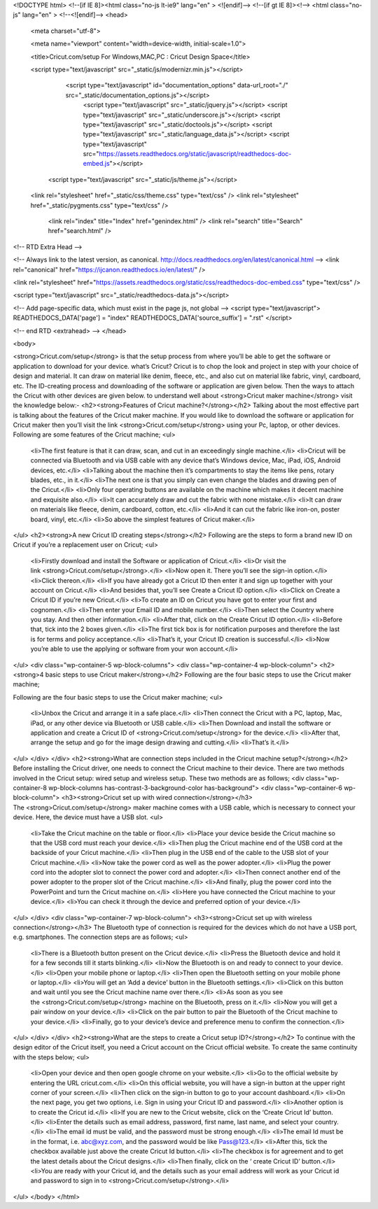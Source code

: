 


<!DOCTYPE html>
<!--[if IE 8]><html class="no-js lt-ie9" lang="en" > <![endif]-->
<!--[if gt IE 8]><!--> <html class="no-js" lang="en" > <!--<![endif]-->
<head>
  <meta charset="utf-8">
  
  <meta name="viewport" content="width=device-width, initial-scale=1.0">
  
  <title>Cricut.com/setup For Windows,MAC,PC : Cricut Design Space</title>
  

  
  
  
  

  
  <script type="text/javascript" src="_static/js/modernizr.min.js"></script>
  
    
      <script type="text/javascript" id="documentation_options" data-url_root="./" src="_static/documentation_options.js"></script>
        <script type="text/javascript" src="_static/jquery.js"></script>
        <script type="text/javascript" src="_static/underscore.js"></script>
        <script type="text/javascript" src="_static/doctools.js"></script>
        <script type="text/javascript" src="_static/language_data.js"></script>
        <script type="text/javascript" src="https://assets.readthedocs.org/static/javascript/readthedocs-doc-embed.js"></script>
    
    <script type="text/javascript" src="_static/js/theme.js"></script>

    

  
  <link rel="stylesheet" href="_static/css/theme.css" type="text/css" />
  <link rel="stylesheet" href="_static/pygments.css" type="text/css" />
    <link rel="index" title="Index" href="genindex.html" />
    <link rel="search" title="Search" href="search.html" /> 

<!-- RTD Extra Head -->

<!-- 
Always link to the latest version, as canonical.
http://docs.readthedocs.org/en/latest/canonical.html
-->
<link rel="canonical" href="https://ijcanon.readthedocs.io/en/latest/" />

<link rel="stylesheet" href="https://assets.readthedocs.org/static/css/readthedocs-doc-embed.css" type="text/css" />

<script type="text/javascript" src="_static/readthedocs-data.js"></script>

<!-- Add page-specific data, which must exist in the page js, not global -->
<script type="text/javascript">
READTHEDOCS_DATA['page'] = "index"
READTHEDOCS_DATA['source_suffix'] = ".rst"
</script>


<!-- end RTD <extrahead> -->
</head>

<body>

   
<strong>Cricut.com/setup</strong> is that the setup process from where you’ll be able to get the software or application to download for your device. what’s Cricut? Cricut is to chop the look and project in step with your choice of design and material. It can draw on material like denim, fleece, etc., and also cut on material like fabric, vinyl, cardboard, etc. The ID-creating process and downloading of the software or application are given below. Then the ways to attach the Cricut with other devices are given below. to understand well about <strong>Cricut maker machine</strong> visit the knowledge below:-
<h2><strong>Features of Cricut machine?</strong></h2>
Talking about the most effective part is talking about the features of the Cricut maker machine. If you would like to download the software or application for Cricut maker then you’ll visit the link <strong>Cricut.com/setup</strong> using your Pc, laptop, or other devices. Following are some features of the Cricut machine;
<ul>
 	<li>The first feature is that it can draw, scan, and cut in an exceedingly single machine.</li>
 	<li>Cricut will be connected via Bluetooth and via USB cable with any device that’s Windows device, Mac, iPad, iOS, Android devices, etc.</li>
 	<li>Talking about the machine then it’s compartments to stay the items like pens, rotary blades, etc., in it.</li>
 	<li>The next one is that you simply can even change the blades and drawing pen of the Cricut.</li>
 	<li>Only four operating buttons are available on the machine which makes it decent machine and exquisite also.</li>
 	<li>It can accurately draw and cut the fabric with none mistake.</li>
 	<li>It can draw on materials like fleece, denim, cardboard, cotton, etc.</li>
 	<li>And it can cut the fabric like iron-on, poster board, vinyl, etc.</li>
 	<li>So above the simplest features of Cricut maker.</li>
</ul>
<h2><strong>A new Cricut ID creating steps</strong></h2>
Following are the steps to form a brand new ID on Cricut if you’re a replacement user on Cricut;
<ul>
 	<li>Firstly download and install the Software or application of Cricut.</li>
 	<li>Or visit the link <strong>Cricut.com/setup</strong>.</li>
 	<li>Now open it. There you’ll see the sign-in option.</li>
 	<li>Click thereon.</li>
 	<li>If you have already got a Cricut ID then enter it and sign up together with your account on Cricut.</li>
 	<li>And besides that, you’ll see Create a Cricut ID option.</li>
 	<li>Click on Create a Cricut ID if you’re new Cricut.</li>
 	<li>To create an ID on Cricut you have got to enter your first and cognomen.</li>
 	<li>Then enter your Email ID and mobile number.</li>
 	<li>Then select the Country where you stay. And then other information.</li>
 	<li>After that, click on the Create Cricut ID option.</li>
 	<li>Before that, tick into the 2 boxes given.</li>
 	<li>The first tick box is for notification purposes and therefore the last is for terms and policy acceptance.</li>
 	<li>That’s it, your Cricut ID creation is successful.</li>
 	<li>Now you’re able to use the applying or software from your won account.</li>
</ul>
<div class="wp-container-5 wp-block-columns">
<div class="wp-container-4 wp-block-column">
<h2><strong>4 basic steps to use Cricut maker</strong></h2>
Following are the four basic steps to use the Cricut maker machine;

Following are the four basic steps to use the Cricut maker machine;
<ul>
 	<li>Unbox the Cricut and arrange it in a safe place.</li>
 	<li>Then connect the Cricut with a PC, laptop, Mac, iPad, or any other device via Bluetooth or USB cable.</li>
 	<li>Then Download and install the software or application and create a Cricut ID of <strong>Cricut.com/setup</strong> for the device.</li>
 	<li>After that, arrange the setup and go for the image design drawing and cutting.</li>
 	<li>That’s it.</li>
</ul>
</div>
</div>
<h2><strong>What are connection steps included in the Cricut machine setup?</strong></h2>
Before installing the Cricut driver, one needs to connect the Cricut machine to their device. There are two methods involved in the Cricut setup: wired setup and wireless setup. These two methods are as follows;
<div class="wp-container-8 wp-block-columns has-contrast-3-background-color has-background">
<div class="wp-container-6 wp-block-column">
<h3><strong>Cricut set up with wired connection</strong></h3>
The <strong>Cricut.com/setup</strong> maker machine comes with a USB cable, which is necessary to connect your device. Here, the device must have a USB slot.
<ul>
 	<li>Take the Cricut machine on the table or floor.</li>
 	<li>Place your device beside the Cricut machine so that the USB cord must reach your device.</li>
 	<li>Then plug the Cricut machine end of the USB cord at the backside of your Cricut machine.</li>
 	<li>Then plug in the USB end of the cable to the USB slot of your Cricut machine.</li>
 	<li>Now take the power cord as well as the power adopter.</li>
 	<li>Plug the power cord into the adopter slot to connect the power cord and adopter.</li>
 	<li>Then connect another end of the power adopter to the proper slot of the Cricut machine.</li>
 	<li>And finally, plug the power cord into the PowerPoint and turn the Cricut machine on.</li>
 	<li>Here you have connected the Cricut machine to your device.</li>
 	<li>You can check it through the device and preferred option of your device.</li>
</ul>
</div>
<div class="wp-container-7 wp-block-column">
<h3><strong>Cricut set up with wireless connection</strong></h3>
The Bluetooth type of connection is required for the devices which do not have a USB port, e.g. smartphones. The connection steps are as follows;
<ul>
 	<li>There is a Bluetooth button present on the Cricut device.</li>
 	<li>Press the Bluetooth device and hold it for a few seconds till it starts blinking.</li>
 	<li>Now the Bluetooth is on and ready to connect to your device.</li>
 	<li>Open your mobile phone or laptop.</li>
 	<li>Then open the Bluetooth setting on your mobile phone or laptop.</li>
 	<li>You will get an ‘Add a device’ button in the Bluetooth settings.</li>
 	<li>Click on this button and wait until you see the Cricut machine name over there.</li>
 	<li>As soon as you see the <strong>Cricut.com/setup</strong> machine on the Bluetooth, press on it.</li>
 	<li>Now you will get a pair window on your device.</li>
 	<li>Click on the pair button to pair the Bluetooth of the Cricut machine to your device.</li>
 	<li>Finally, go to your device’s device and preference menu to confirm the connection.</li>
</ul>
</div>
</div>
<h2><strong>What are the steps to create a Cricut setup ID?</strong></h2>
To continue with the design editor of the Cricut itself, you need a Cricut account on the Cricut official website. To create the same continuity with the steps below;
<ul>
 	<li>Open your device and then open google chrome on your website.</li>
 	<li>Go to the official website by entering the URL cricut.com.</li>
 	<li>On this official website, you will have a sign-in button at the upper right corner of your screen.</li>
 	<li>Then click on the sign-in button to go to your account dashboard.</li>
 	<li>On the next page, you get two options, i.e. Sign in using your Cricut ID and password.</li>
 	<li>Another option is to create the Cricut id.</li>
 	<li>If you are new to the Cricut website, click on the ‘Create Cricut Id’ button.</li>
 	<li>Enter the details such as email address, password, first name, last name, and select your country.</li>
 	<li>The email id must be valid, and the password must be strong enough.</li>
 	<li>The email Id must be in the format, i.e. abc@xyz.com, and the password would be like Pass@123.</li>
 	<li>After this, tick the checkbox available just above the create Cricut Id button.</li>
 	<li>The checkbox is for agreement and to get the latest details about the Cricut designs.</li>
 	<li>Then finally, click on the ‘ create Cricut ID’ button.</li>
 	<li>You are ready with your Cricut id, and the details such as your email address will work as your Cricut id and password to sign in to <strong>Cricut.com/setup</strong>.</li>
</ul>
</body>
</html>